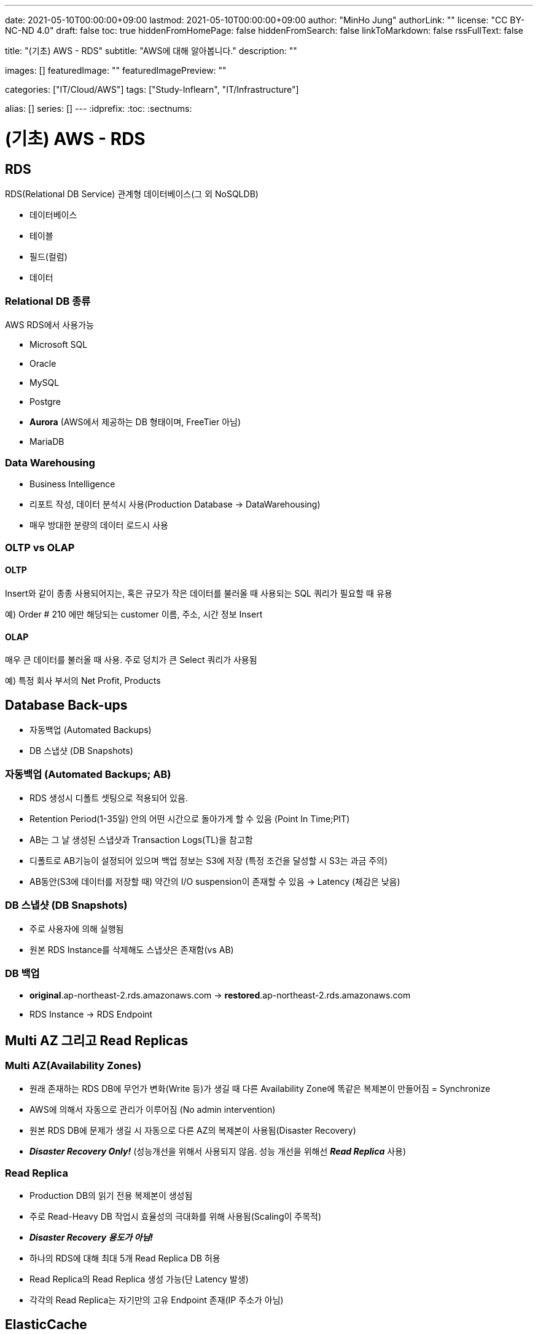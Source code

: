 ---
date: 2021-05-10T00:00:00+09:00
lastmod: 2021-05-10T00:00:00+09:00
author: "MinHo Jung"
authorLink: ""
license: "CC BY-NC-ND 4.0"
draft: false
toc: true
hiddenFromHomePage: false
hiddenFromSearch: false
linkToMarkdown: false
rssFullText: false

title: "(기초) AWS - RDS"
subtitle: "AWS에 대해 알아봅니다."
description: ""

images: []
featuredImage: ""
featuredImagePreview: ""

categories: ["IT/Cloud/AWS"]
tags: ["Study-Inflearn", "IT/Infrastructure"]

alias: []
series: []
---
:idprefix:
:toc:
:sectnums:


= (기초) AWS - RDS

== RDS
RDS(Relational DB Service) 관계형 데이터베이스(그 외 NoSQLDB)

- 데이터베이스
- 테이블
- 필드(컬럼)
- 데이터

=== Relational DB 종류
AWS RDS에서 사용가능

- Microsoft SQL
- Oracle
- MySQL
- Postgre
- *Aurora* (AWS에서 제공하는 DB 형태이며, FreeTier 아님)
- MariaDB

=== Data Warehousing
- Business Intelligence
- 리포트 작성, 데이터 분석시 사용(Production Database -> DataWarehousing)
- 매우 방대한 분량의 데이터 로드시 사용

=== OLTP vs OLAP
==== OLTP
Insert와 같이 종종 사용되어지는, 혹은 규모가 작은 데이터를 불러올 때 사용되는 SQL 쿼리가 필요할 때 유용

예) Order # 210  에만 해당되는 customer 이름, 주소, 시간 정보 Insert

==== OLAP
매우 큰 데이터를 불러올 때 사용. 주로 덩치가 큰 Select 쿼리가 사용됨

예) 특정 회사 부서의 Net Profit, Products



== Database Back-ups
- 자동백업 (Automated Backups)
- DB 스냅샷 (DB Snapshots)

=== 자동백업 (Automated Backups; AB)
- RDS 생성시 디폴트 셋팅으로 적용되어 있음.
- Retention Period(1-35일) 안의 어떤 시간으로 돌아가게 할 수 있음 (Point In Time;PIT)
- AB는 그 날 생성된 스냅샷과 Transaction Logs(TL)을 참고함
- 디폴트로 AB기능이 설정되어 있으며 백업 정보는 S3에 저장 (특정 조건을 달성할 시 S3는 과금 주의)
- AB동안(S3에 데이터를 저장할 때) 약간의 I/O suspension이 존재할 수 있음 -> Latency (체감은 낮음)

=== DB 스냅샷 (DB Snapshots)
- 주로 사용자에 의해 실행됨
- 원본 RDS Instance를 삭제해도 스냅샷은 존재함(vs AB)

=== DB 백업
- *original*.ap-northeast-2.rds.amazonaws.com -> *restored*.ap-northeast-2.rds.amazonaws.com
- RDS Instance -> RDS Endpoint



== Multi AZ 그리고 Read Replicas
=== Multi AZ(Availability Zones)
- 원래 존재하는 RDS DB에 무언가 변화(Write 등)가 생길 때 다른 Availability Zone에 똑같은 복제본이 만들어짐 = Synchronize
- AWS에 의해서 자동으로 관리가 이루어짐 (No admin intervention)
- 원본 RDS DB에 문제가 생길 시 자동으로 다른 AZ의 복제본이 사용됨(Disaster Recovery)
- *_Disaster Recovery Only!_* (성능개선을 위해서 사용되지 않음. 성능 개선을 위해선 *_Read Replica_* 사용)

=== Read Replica
- Production DB의 읽기 전용 복제본이 생성됨
- 주로 Read-Heavy DB 작업시 효율성의 극대화를 위해 사용됨(Scaling이 주목적)
- *_Disaster Recovery 용도가 아님!_*
- 하나의 RDS에 대해 최대 5개 Read Replica DB 허용
- Read Replica의 Read Replica 생성 가능(단 Latency 발생)
- 각각의 Read Replica는 자기만의 고유 Endpoint 존재(IP 주소가 아님)


== ElasticCache
- RDS의 개념이 아니라 Cache
- 클라우드 내에서 In-Memory 캐시를 만들어줌
- 데이터베이스에서 데이터를 읽어오는 것이 아니라 캐시에서 빠른 속도로 데이터를 읽어옴
- Read-Heavy 어플리케이션에서 상당한 Latency 감소 효과 누림
- 초반 APP 개발이나 테스트 용도에는 적합하지 않음

=== Memcached
- Object 캐시 시스템으로 잘 알려져 있음
- ElastiCache는 Memcached의 프로토콜을 디폴트로 따름
- EC2 Auto Scaling 처럼 크기가 커졌다 작아졌다 가능함
- 오픈소스

==== Memcached 사용처
- 가장 단순한 캐싱 모델이 필요할 때
- Object caching이 주된 목적일 때
- 캐시 크기를 마음대로 scaling하기를 원할 때

=== Redis
- Key-Value, Set, List 와 같은 형태의 데이터를 In-Memory에 저장 가능함
- 오픈소스
- Multi-AZ 지원

==== Redis 사용처
- List, Set과 같은 데이터셋을 사용할 때
- 리더보드처럼 데이터셋의 랭킹을 정렬하는 용도가 필요할 때
- Multi AZ 기능이 사용되야할 때
